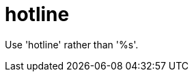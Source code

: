 :navtitle: hotline
:keywords: reference, rule, hotline

= hotline

Use 'hotline' rather than '%s'.



